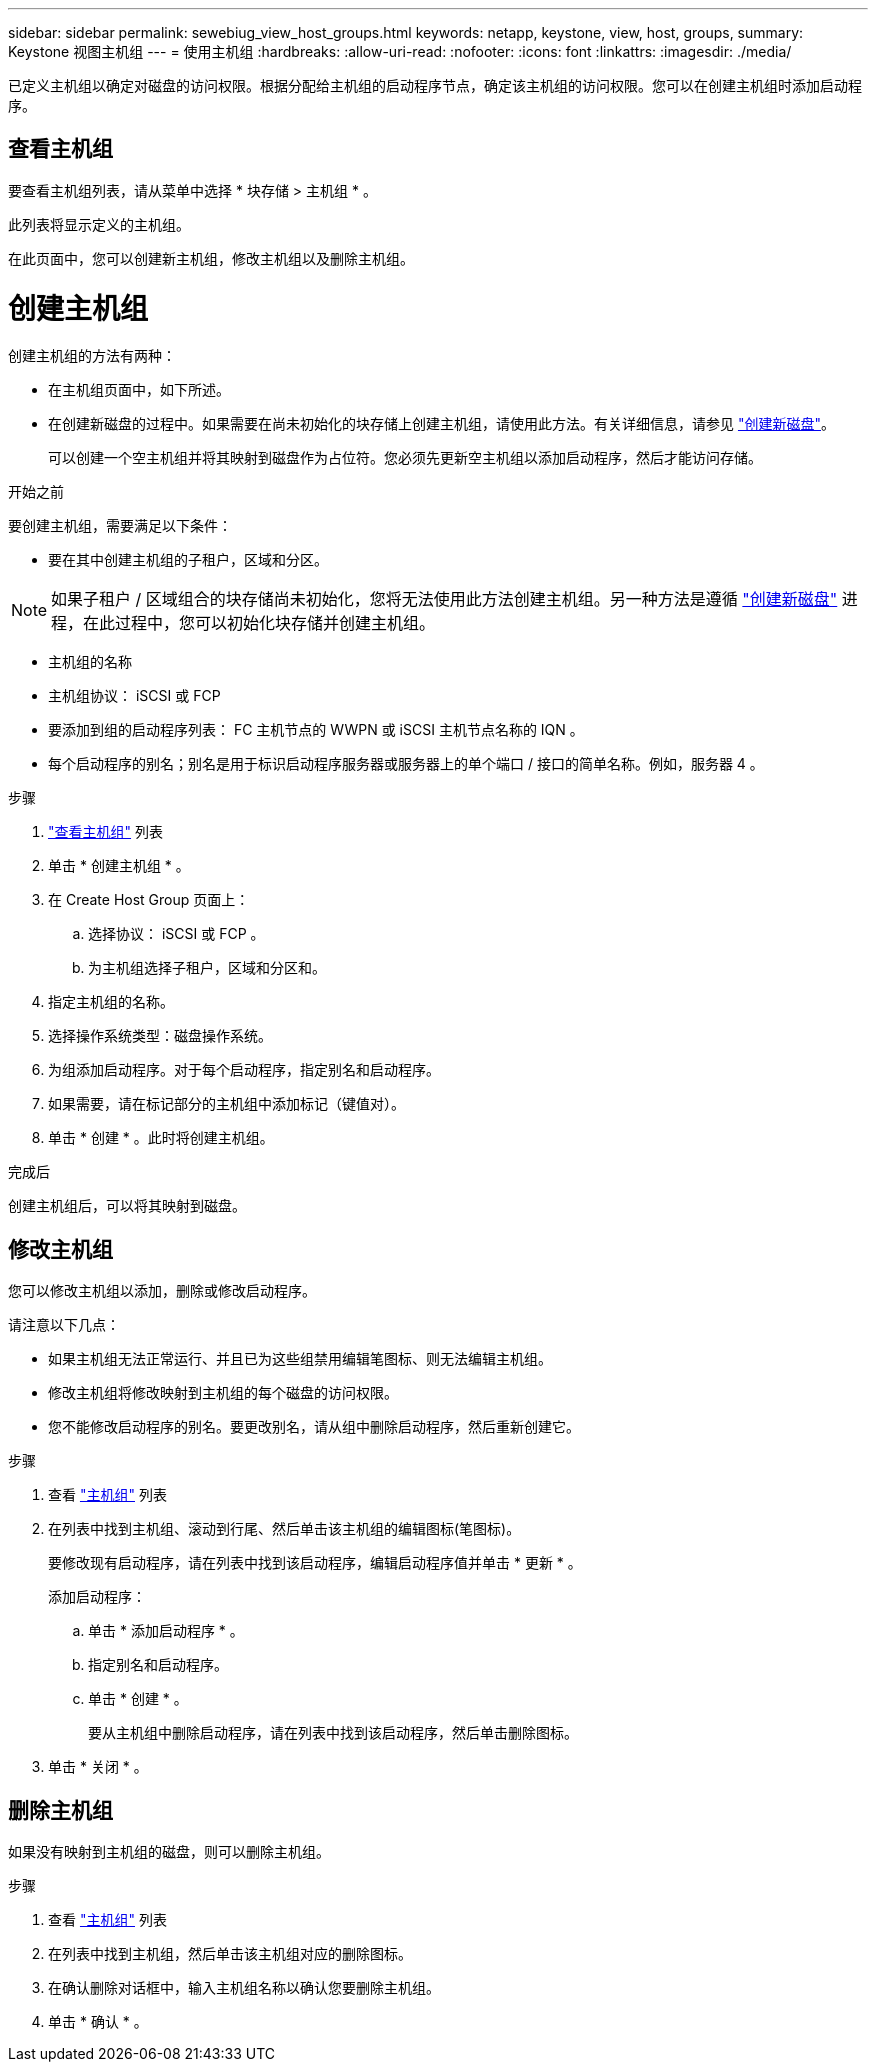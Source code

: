 ---
sidebar: sidebar 
permalink: sewebiug_view_host_groups.html 
keywords: netapp, keystone, view, host, groups, 
summary: Keystone 视图主机组 
---
= 使用主机组
:hardbreaks:
:allow-uri-read: 
:nofooter: 
:icons: font
:linkattrs: 
:imagesdir: ./media/


[role="lead"]
已定义主机组以确定对磁盘的访问权限。根据分配给主机组的启动程序节点，确定该主机组的访问权限。您可以在创建主机组时添加启动程序。



== 查看主机组

要查看主机组列表，请从菜单中选择 * 块存储 > 主机组 * 。

此列表将显示定义的主机组。

在此页面中，您可以创建新主机组，修改主机组以及删除主机组。



= 创建主机组

创建主机组的方法有两种：

* 在主机组页面中，如下所述。
* 在创建新磁盘的过程中。如果需要在尚未初始化的块存储上创建主机组，请使用此方法。有关详细信息，请参见 link:sewebiug_create_a_new_disk.html#create-a-new-disk["创建新磁盘"]。
+
可以创建一个空主机组并将其映射到磁盘作为占位符。您必须先更新空主机组以添加启动程序，然后才能访问存储。



.开始之前
要创建主机组，需要满足以下条件：

* 要在其中创建主机组的子租户，区域和分区。



NOTE: 如果子租户 / 区域组合的块存储尚未初始化，您将无法使用此方法创建主机组。另一种方法是遵循 link:sewebiug_create_a_new_disk.html#create-a-new-disk["创建新磁盘"] 进程，在此过程中，您可以初始化块存储并创建主机组。

* 主机组的名称
* 主机组协议： iSCSI 或 FCP
* 要添加到组的启动程序列表： FC 主机节点的 WWPN 或 iSCSI 主机节点名称的 IQN 。
* 每个启动程序的别名；别名是用于标识启动程序服务器或服务器上的单个端口 / 接口的简单名称。例如，服务器 4 。


.步骤
. link:sewebiug_view_host_groups.html#view-host-groups["查看主机组"] 列表
. 单击 * 创建主机组 * 。
. 在 Create Host Group 页面上：
+
.. 选择协议： iSCSI 或 FCP 。
.. 为主机组选择子租户，区域和分区和。


. 指定主机组的名称。
. 选择操作系统类型：磁盘操作系统。
. 为组添加启动程序。对于每个启动程序，指定别名和启动程序。
. 如果需要，请在标记部分的主机组中添加标记（键值对）。
. 单击 * 创建 * 。此时将创建主机组。


.完成后
创建主机组后，可以将其映射到磁盘。



== 修改主机组

您可以修改主机组以添加，删除或修改启动程序。

.请注意以下几点：
* 如果主机组无法正常运行、并且已为这些组禁用编辑笔图标、则无法编辑主机组。
* 修改主机组将修改映射到主机组的每个磁盘的访问权限。
* 您不能修改启动程序的别名。要更改别名，请从组中删除启动程序，然后重新创建它。


.步骤
. 查看 link:sewebiug_view_host_groups.html#view-host-groups["主机组"] 列表
. 在列表中找到主机组、滚动到行尾、然后单击该主机组的编辑图标(笔图标)。
+
要修改现有启动程序，请在列表中找到该启动程序，编辑启动程序值并单击 * 更新 * 。

+
添加启动程序：

+
.. 单击 * 添加启动程序 * 。
.. 指定别名和启动程序。
.. 单击 * 创建 * 。
+
要从主机组中删除启动程序，请在列表中找到该启动程序，然后单击删除图标。



. 单击 * 关闭 * 。




== 删除主机组

如果没有映射到主机组的磁盘，则可以删除主机组。

.步骤
. 查看 link:sewebiug_view_host_groups.html#view-host-groups["主机组"] 列表
. 在列表中找到主机组，然后单击该主机组对应的删除图标。
. 在确认删除对话框中，输入主机组名称以确认您要删除主机组。
. 单击 * 确认 * 。

